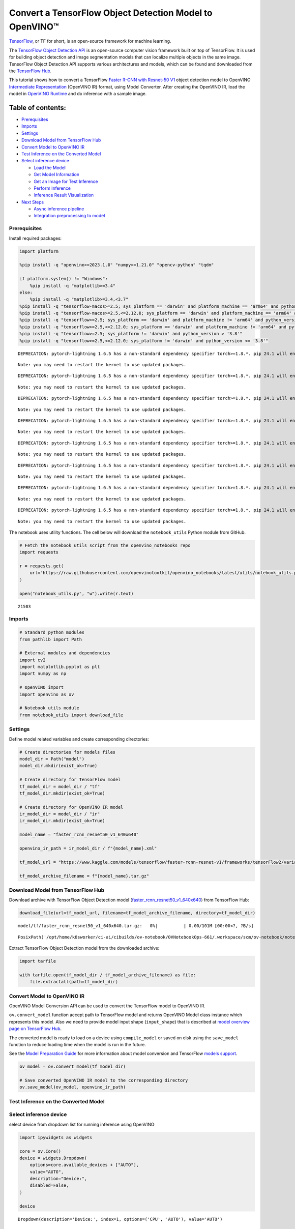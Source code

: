 Convert a TensorFlow Object Detection Model to OpenVINO™
========================================================

`TensorFlow <https://www.tensorflow.org/>`__, or TF for short, is an
open-source framework for machine learning.

The `TensorFlow Object Detection
API <https://github.com/tensorflow/models/tree/master/research/object_detection>`__
is an open-source computer vision framework built on top of TensorFlow.
It is used for building object detection and image segmentation models
that can localize multiple objects in the same image. TensorFlow Object
Detection API supports various architectures and models, which can be
found and downloaded from the `TensorFlow
Hub <https://tfhub.dev/tensorflow/collections/object_detection/1>`__.

This tutorial shows how to convert a TensorFlow `Faster R-CNN with
Resnet-50
V1 <https://tfhub.dev/tensorflow/faster_rcnn/resnet50_v1_640x640/1>`__
object detection model to OpenVINO `Intermediate
Representation <https://docs.openvino.ai/2024/documentation/openvino-ir-format/operation-sets.html>`__
(OpenVINO IR) format, using Model Converter. After creating the OpenVINO
IR, load the model in `OpenVINO
Runtime <https://docs.openvino.ai/2024/openvino-workflow/running-inference.html>`__
and do inference with a sample image.

Table of contents:
^^^^^^^^^^^^^^^^^^

-  `Prerequisites <#prerequisites>`__
-  `Imports <#imports>`__
-  `Settings <#settings>`__
-  `Download Model from TensorFlow
   Hub <#download-model-from-tensorflow-hub>`__
-  `Convert Model to OpenVINO IR <#convert-model-to-openvino-ir>`__
-  `Test Inference on the Converted
   Model <#test-inference-on-the-converted-model>`__
-  `Select inference device <#select-inference-device>`__

   -  `Load the Model <#load-the-model>`__
   -  `Get Model Information <#get-model-information>`__
   -  `Get an Image for Test
      Inference <#get-an-image-for-test-inference>`__
   -  `Perform Inference <#perform-inference>`__
   -  `Inference Result
      Visualization <#inference-result-visualization>`__

-  `Next Steps <#next-steps>`__

   -  `Async inference pipeline <#async-inference-pipeline>`__
   -  `Integration preprocessing to
      model <#integration-preprocessing-to-model>`__

Prerequisites
-------------



Install required packages:

.. code:: ipython3

    import platform
    
    %pip install -q "openvino>=2023.1.0" "numpy>=1.21.0" "opencv-python" "tqdm"
    
    if platform.system() != "Windows":
        %pip install -q "matplotlib>=3.4"
    else:
        %pip install -q "matplotlib>=3.4,<3.7"
    %pip install -q "tensorflow-macos>=2.5; sys_platform == 'darwin' and platform_machine == 'arm64' and python_version > '3.8'" # macOS M1 and M2
    %pip install -q "tensorflow-macos>=2.5,<=2.12.0; sys_platform == 'darwin' and platform_machine == 'arm64' and python_version <= '3.8'" # macOS M1 and M2
    %pip install -q "tensorflow>=2.5; sys_platform == 'darwin' and platform_machine != 'arm64' and python_version > '3.8'" # macOS x86
    %pip install -q "tensorflow>=2.5,<=2.12.0; sys_platform == 'darwin' and platform_machine != 'arm64' and python_version <= '3.8'" # macOS x86
    %pip install -q "tensorflow>=2.5; sys_platform != 'darwin' and python_version > '3.8'"
    %pip install -q "tensorflow>=2.5,<=2.12.0; sys_platform != 'darwin' and python_version <= '3.8'"


.. parsed-literal::

    DEPRECATION: pytorch-lightning 1.6.5 has a non-standard dependency specifier torch>=1.8.*. pip 24.1 will enforce this behaviour change. A possible replacement is to upgrade to a newer version of pytorch-lightning or contact the author to suggest that they release a version with a conforming dependency specifiers. Discussion can be found at https://github.com/pypa/pip/issues/12063
    

.. parsed-literal::

    Note: you may need to restart the kernel to use updated packages.


.. parsed-literal::

    DEPRECATION: pytorch-lightning 1.6.5 has a non-standard dependency specifier torch>=1.8.*. pip 24.1 will enforce this behaviour change. A possible replacement is to upgrade to a newer version of pytorch-lightning or contact the author to suggest that they release a version with a conforming dependency specifiers. Discussion can be found at https://github.com/pypa/pip/issues/12063
    

.. parsed-literal::

    Note: you may need to restart the kernel to use updated packages.


.. parsed-literal::

    DEPRECATION: pytorch-lightning 1.6.5 has a non-standard dependency specifier torch>=1.8.*. pip 24.1 will enforce this behaviour change. A possible replacement is to upgrade to a newer version of pytorch-lightning or contact the author to suggest that they release a version with a conforming dependency specifiers. Discussion can be found at https://github.com/pypa/pip/issues/12063
    

.. parsed-literal::

    Note: you may need to restart the kernel to use updated packages.


.. parsed-literal::

    DEPRECATION: pytorch-lightning 1.6.5 has a non-standard dependency specifier torch>=1.8.*. pip 24.1 will enforce this behaviour change. A possible replacement is to upgrade to a newer version of pytorch-lightning or contact the author to suggest that they release a version with a conforming dependency specifiers. Discussion can be found at https://github.com/pypa/pip/issues/12063
    

.. parsed-literal::

    Note: you may need to restart the kernel to use updated packages.


.. parsed-literal::

    DEPRECATION: pytorch-lightning 1.6.5 has a non-standard dependency specifier torch>=1.8.*. pip 24.1 will enforce this behaviour change. A possible replacement is to upgrade to a newer version of pytorch-lightning or contact the author to suggest that they release a version with a conforming dependency specifiers. Discussion can be found at https://github.com/pypa/pip/issues/12063
    

.. parsed-literal::

    Note: you may need to restart the kernel to use updated packages.


.. parsed-literal::

    DEPRECATION: pytorch-lightning 1.6.5 has a non-standard dependency specifier torch>=1.8.*. pip 24.1 will enforce this behaviour change. A possible replacement is to upgrade to a newer version of pytorch-lightning or contact the author to suggest that they release a version with a conforming dependency specifiers. Discussion can be found at https://github.com/pypa/pip/issues/12063
    

.. parsed-literal::

    Note: you may need to restart the kernel to use updated packages.


.. parsed-literal::

    DEPRECATION: pytorch-lightning 1.6.5 has a non-standard dependency specifier torch>=1.8.*. pip 24.1 will enforce this behaviour change. A possible replacement is to upgrade to a newer version of pytorch-lightning or contact the author to suggest that they release a version with a conforming dependency specifiers. Discussion can be found at https://github.com/pypa/pip/issues/12063
    

.. parsed-literal::

    Note: you may need to restart the kernel to use updated packages.


.. parsed-literal::

    DEPRECATION: pytorch-lightning 1.6.5 has a non-standard dependency specifier torch>=1.8.*. pip 24.1 will enforce this behaviour change. A possible replacement is to upgrade to a newer version of pytorch-lightning or contact the author to suggest that they release a version with a conforming dependency specifiers. Discussion can be found at https://github.com/pypa/pip/issues/12063
    

.. parsed-literal::

    Note: you may need to restart the kernel to use updated packages.


The notebook uses utility functions. The cell below will download the
``notebook_utils`` Python module from GitHub.

.. code:: ipython3

    # Fetch the notebook utils script from the openvino_notebooks repo
    import requests
    
    r = requests.get(
        url="https://raw.githubusercontent.com/openvinotoolkit/openvino_notebooks/latest/utils/notebook_utils.py",
    )
    
    open("notebook_utils.py", "w").write(r.text)




.. parsed-literal::

    21503



Imports
-------



.. code:: ipython3

    # Standard python modules
    from pathlib import Path
    
    # External modules and dependencies
    import cv2
    import matplotlib.pyplot as plt
    import numpy as np
    
    # OpenVINO import
    import openvino as ov
    
    # Notebook utils module
    from notebook_utils import download_file

Settings
--------



Define model related variables and create corresponding directories:

.. code:: ipython3

    # Create directories for models files
    model_dir = Path("model")
    model_dir.mkdir(exist_ok=True)
    
    # Create directory for TensorFlow model
    tf_model_dir = model_dir / "tf"
    tf_model_dir.mkdir(exist_ok=True)
    
    # Create directory for OpenVINO IR model
    ir_model_dir = model_dir / "ir"
    ir_model_dir.mkdir(exist_ok=True)
    
    model_name = "faster_rcnn_resnet50_v1_640x640"
    
    openvino_ir_path = ir_model_dir / f"{model_name}.xml"
    
    tf_model_url = "https://www.kaggle.com/models/tensorflow/faster-rcnn-resnet-v1/frameworks/tensorFlow2/variations/faster-rcnn-resnet50-v1-640x640/versions/1?tf-hub-format=compressed"
    
    tf_model_archive_filename = f"{model_name}.tar.gz"

Download Model from TensorFlow Hub
----------------------------------



Download archive with TensorFlow Object Detection model
(`faster_rcnn_resnet50_v1_640x640 <https://tfhub.dev/tensorflow/faster_rcnn/resnet50_v1_640x640/1>`__)
from TensorFlow Hub:

.. code:: ipython3

    download_file(url=tf_model_url, filename=tf_model_archive_filename, directory=tf_model_dir)



.. parsed-literal::

    model/tf/faster_rcnn_resnet50_v1_640x640.tar.gz:   0%|          | 0.00/101M [00:00<?, ?B/s]




.. parsed-literal::

    PosixPath('/opt/home/k8sworker/ci-ai/cibuilds/ov-notebook/OVNotebookOps-661/.workspace/scm/ov-notebook/notebooks/tensorflow-object-detection-to-openvino/model/tf/faster_rcnn_resnet50_v1_640x640.tar.gz')



Extract TensorFlow Object Detection model from the downloaded archive:

.. code:: ipython3

    import tarfile
    
    with tarfile.open(tf_model_dir / tf_model_archive_filename) as file:
        file.extractall(path=tf_model_dir)

Convert Model to OpenVINO IR
----------------------------



OpenVINO Model Conversion API can be used to convert the TensorFlow
model to OpenVINO IR.

``ov.convert_model`` function accept path to TensorFlow model and
returns OpenVINO Model class instance which represents this model. Also
we need to provide model input shape (``input_shape``) that is described
at `model overview page on TensorFlow
Hub <https://tfhub.dev/tensorflow/faster_rcnn/resnet50_v1_640x640/1>`__.

The converted model is ready to load on a device using ``compile_model``
or saved on disk using the ``save_model`` function to reduce loading
time when the model is run in the future.

See the `Model Preparation
Guide <https://docs.openvino.ai/2024/openvino-workflow/model-preparation.html>`__
for more information about model conversion and TensorFlow `models
support <https://docs.openvino.ai/2024/openvino-workflow/model-preparation/convert-model-tensorflow.html>`__.

.. code:: ipython3

    ov_model = ov.convert_model(tf_model_dir)
    
    # Save converted OpenVINO IR model to the corresponding directory
    ov.save_model(ov_model, openvino_ir_path)

Test Inference on the Converted Model
-------------------------------------



Select inference device
-----------------------



select device from dropdown list for running inference using OpenVINO

.. code:: ipython3

    import ipywidgets as widgets
    
    core = ov.Core()
    device = widgets.Dropdown(
        options=core.available_devices + ["AUTO"],
        value="AUTO",
        description="Device:",
        disabled=False,
    )
    
    device




.. parsed-literal::

    Dropdown(description='Device:', index=1, options=('CPU', 'AUTO'), value='AUTO')



Load the Model
~~~~~~~~~~~~~~



.. code:: ipython3

    core = ov.Core()
    openvino_ir_model = core.read_model(openvino_ir_path)
    compiled_model = core.compile_model(model=openvino_ir_model, device_name=device.value)

Get Model Information
~~~~~~~~~~~~~~~~~~~~~



Faster R-CNN with Resnet-50 V1 object detection model has one input - a
three-channel image of variable size. The input tensor shape is
``[1, height, width, 3]`` with values in ``[0, 255]``.

Model output dictionary contains several tensors:

-  ``num_detections`` - the number of detections in ``[N]`` format.
-  ``detection_boxes`` - bounding box coordinates for all ``N``
   detections in ``[ymin, xmin, ymax, xmax]`` format.
-  ``detection_classes`` - ``N`` detection class indexes size from the
   label file.
-  ``detection_scores`` - ``N`` detection scores (confidence) for each
   detected class.
-  ``raw_detection_boxes`` - decoded detection boxes without Non-Max
   suppression.
-  ``raw_detection_scores`` - class score logits for raw detection
   boxes.
-  ``detection_anchor_indices`` - the anchor indices of the detections
   after NMS.
-  ``detection_multiclass_scores`` - class score distribution (including
   background) for detection boxes in the image including background
   class.

In this tutorial we will mostly use ``detection_boxes``,
``detection_classes``, ``detection_scores`` tensors. It is important to
mention, that values of these tensors correspond to each other and are
ordered by the highest detection score: the first detection box
corresponds to the first detection class and to the first (and highest)
detection score.

See the `model overview page on TensorFlow
Hub <https://tfhub.dev/tensorflow/faster_rcnn/resnet50_v1_640x640/1>`__
for more information about model inputs, outputs and their formats.

.. code:: ipython3

    model_inputs = compiled_model.inputs
    model_input = compiled_model.input(0)
    model_outputs = compiled_model.outputs
    
    print("Model inputs count:", len(model_inputs))
    print("Model input:", model_input)
    
    print("Model outputs count:", len(model_outputs))
    print("Model outputs:")
    for output in model_outputs:
        print("  ", output)


.. parsed-literal::

    Model inputs count: 1
    Model input: <ConstOutput: names[input_tensor] shape[1,?,?,3] type: u8>
    Model outputs count: 8
    Model outputs:
       <ConstOutput: names[detection_anchor_indices] shape[1,?] type: f32>
       <ConstOutput: names[detection_boxes] shape[1,?,..8] type: f32>
       <ConstOutput: names[detection_classes] shape[1,?] type: f32>
       <ConstOutput: names[detection_multiclass_scores] shape[1,?,..182] type: f32>
       <ConstOutput: names[detection_scores] shape[1,?] type: f32>
       <ConstOutput: names[num_detections] shape[1] type: f32>
       <ConstOutput: names[raw_detection_boxes] shape[1,300,4] type: f32>
       <ConstOutput: names[raw_detection_scores] shape[1,300,91] type: f32>


Get an Image for Test Inference
~~~~~~~~~~~~~~~~~~~~~~~~~~~~~~~



Load and save an image:

.. code:: ipython3

    image_path = Path("./data/coco_bike.jpg")
    
    download_file(
        url="https://storage.openvinotoolkit.org/repositories/openvino_notebooks/data/data/image/coco_bike.jpg",
        filename=image_path.name,
        directory=image_path.parent,
    )


.. parsed-literal::

    'data/coco_bike.jpg' already exists.




.. parsed-literal::

    PosixPath('/opt/home/k8sworker/ci-ai/cibuilds/ov-notebook/OVNotebookOps-661/.workspace/scm/ov-notebook/notebooks/tensorflow-object-detection-to-openvino/data/coco_bike.jpg')



Read the image, resize and convert it to the input shape of the network:

.. code:: ipython3

    # Read the image
    image = cv2.imread(filename=str(image_path))
    
    # The network expects images in RGB format
    image = cv2.cvtColor(image, code=cv2.COLOR_BGR2RGB)
    
    # Resize the image to the network input shape
    resized_image = cv2.resize(src=image, dsize=(255, 255))
    
    # Transpose the image to the network input shape
    network_input_image = np.expand_dims(resized_image, 0)
    
    # Show the image
    plt.imshow(image)




.. parsed-literal::

    <matplotlib.image.AxesImage at 0x7f3ab6a2ee80>




.. image:: tensorflow-object-detection-to-openvino-with-output_files/tensorflow-object-detection-to-openvino-with-output_25_1.png


Perform Inference
~~~~~~~~~~~~~~~~~



.. code:: ipython3

    inference_result = compiled_model(network_input_image)

After model inference on the test image, object detection data can be
extracted from the result. For further model result visualization
``detection_boxes``, ``detection_classes`` and ``detection_scores``
outputs will be used.

.. code:: ipython3

    (
        _,
        detection_boxes,
        detection_classes,
        _,
        detection_scores,
        num_detections,
        _,
        _,
    ) = model_outputs
    
    image_detection_boxes = inference_result[detection_boxes]
    print("image_detection_boxes:", image_detection_boxes)
    
    image_detection_classes = inference_result[detection_classes]
    print("image_detection_classes:", image_detection_classes)
    
    image_detection_scores = inference_result[detection_scores]
    print("image_detection_scores:", image_detection_scores)
    
    image_num_detections = inference_result[num_detections]
    print("image_detections_num:", image_num_detections)
    
    # Alternatively, inference result data can be extracted by model output name with `.get()` method
    assert (inference_result[detection_boxes] == inference_result.get("detection_boxes")).all(), "extracted inference result data should be equal"


.. parsed-literal::

    image_detection_boxes: [[[0.16454576 0.54601336 0.8953865  0.85500604]
      [0.67189544 0.01240013 0.9843237  0.5308593 ]
      [0.4918859  0.0117609  0.98050654 0.8866383 ]
      ...
      [0.43604603 0.59332204 0.4692565  0.6341099 ]
      [0.46022677 0.59246916 0.48732638 0.61871874]
      [0.47092935 0.4351712  0.5583364  0.5072162 ]]]
    image_detection_classes: [[18.  2.  2.  3.  2.  8.  2.  2.  3.  2.  4.  4.  2.  4. 16.  1.  1.  2.
      27.  8. 62.  2.  2.  4.  4.  2. 18. 41.  4.  4.  2. 18.  2.  2.  4.  2.
      27.  2. 27.  2.  1.  2. 16.  1. 16.  2.  2.  2.  2. 16.  2.  2.  4.  2.
       1. 33.  4. 15.  3.  2.  2.  1.  2.  1.  4.  2.  3. 11.  4. 35.  4.  1.
      40.  2. 62.  2.  4.  4. 36.  1. 36. 36. 31. 77.  2.  1. 51.  1. 34.  3.
       2.  3. 90.  2.  1.  2.  1.  2.  1.  1.  2.  4. 18.  2.  3.  2. 31.  1.
       1.  2.  2. 33. 41. 41. 31.  3.  1. 36.  3. 15. 27. 27.  4.  4.  2. 37.
       3. 15.  1. 35. 27.  4. 36.  4. 88.  3.  2. 15.  2.  4.  2.  1.  3.  4.
      27.  4.  3. 16. 44.  1.  1. 23.  4.  1.  4.  3.  4. 15. 62. 36. 77.  3.
       1. 28. 27. 35.  2. 36. 75. 28. 27.  8.  3. 36.  4. 44.  2. 35.  4.  1.
       3.  1.  1. 35. 87.  1.  1.  1. 15. 84.  1.  1.  1.  3.  1. 35.  1.  1.
       1. 62. 15.  1. 15. 44.  1. 41.  1. 62.  4.  4.  3. 43. 16. 35. 15.  2.
       4. 34. 14.  3. 62. 33.  4. 41.  2. 35. 18.  3. 15.  1. 27.  4. 87.  2.
      19. 21.  1.  1. 27.  1.  3.  3.  2. 15. 38.  1.  1. 15. 27.  4.  4.  3.
      84. 38.  1. 15.  3. 20. 62. 58. 41. 20.  2.  4. 88. 62. 15. 31.  1. 31.
      14. 19.  4.  1.  2.  8. 18. 15.  4.  2.  2.  2. 31. 84. 15.  3. 28.  2.
      27. 18. 15.  1. 31. 28.  1. 41.  8.  1.  3. 20.]]
    image_detection_scores: [[0.981008   0.9406672  0.9318087  0.8773675  0.8406423  0.59000057
      0.5544938  0.5395715  0.4939019  0.48142588 0.4627259  0.4407012
      0.4011658  0.34708387 0.31795812 0.27489564 0.24746375 0.23632699
      0.23248124 0.2240141  0.21871349 0.20231551 0.19377194 0.14768386
      0.14555368 0.14337902 0.12709695 0.12582937 0.11867426 0.11002194
      0.10564959 0.0922567  0.08963199 0.0888719  0.08704563 0.08072611
      0.08002175 0.07911427 0.06661151 0.06338179 0.06100735 0.06005858
      0.05798701 0.05364129 0.05204971 0.05011016 0.04850911 0.04709023
      0.04469217 0.04128499 0.04075789 0.03989535 0.03523415 0.03272349
      0.03108067 0.02970151 0.02872295 0.02845928 0.02585636 0.02348836
      0.02330403 0.02148154 0.0213374  0.02086144 0.02035653 0.01959788
      0.01931941 0.01926653 0.01872193 0.01856227 0.01853303 0.01838784
      0.0181897  0.01780703 0.017271   0.01663653 0.01586576 0.01579067
      0.01573383 0.01528259 0.01502851 0.01451424 0.01439989 0.0142894
      0.01419323 0.01380469 0.01360497 0.01299106 0.01249145 0.01198861
      0.01148866 0.01145843 0.0114446  0.01139614 0.0111394  0.01108592
      0.01089339 0.01082359 0.01051234 0.01027329 0.01006839 0.0097945
      0.0097324  0.00960594 0.00957183 0.00953107 0.00949827 0.00942658
      0.00942553 0.0093122  0.00907309 0.00887799 0.0088445  0.00881257
      0.00864545 0.00854312 0.00849879 0.00849659 0.00846911 0.00820138
      0.00816589 0.00791355 0.00790155 0.00769932 0.00768909 0.00766407
      0.00766063 0.00764461 0.00745569 0.00721991 0.00706666 0.00700593
      0.00678841 0.00648049 0.00646962 0.00638172 0.00635816 0.00625101
      0.0062297  0.00599664 0.00591933 0.00585052 0.0057801  0.00576511
      0.00572357 0.00560453 0.00558353 0.00556504 0.00553866 0.00548296
      0.00547356 0.00543473 0.00543379 0.00540833 0.00537916 0.00535765
      0.00523385 0.00518937 0.00505316 0.00505005 0.00492084 0.00482558
      0.00471782 0.00470318 0.00464702 0.00461124 0.00458301 0.00457273
      0.00455803 0.00454314 0.00454089 0.00441312 0.00437611 0.0042632
      0.00420743 0.00415999 0.00409998 0.00409558 0.00407969 0.00405196
      0.00404087 0.00399854 0.0039951  0.00393439 0.00390283 0.00387302
      0.0038489  0.00382759 0.0038003  0.00379529 0.00376794 0.00374193
      0.00371189 0.0036963  0.00366447 0.00358808 0.00351783 0.0035044
      0.00344527 0.00343266 0.00342917 0.00338231 0.00332238 0.00330844
      0.00329753 0.00327268 0.00315135 0.00310979 0.0030898  0.00308362
      0.00305496 0.00304868 0.00304045 0.0030366  0.00302583 0.00301238
      0.00298852 0.00291268 0.00290265 0.00289242 0.00287723 0.00286562
      0.00282571 0.00282504 0.00275257 0.00274531 0.00272039 0.00268618
      0.00261918 0.00260795 0.00256593 0.00254094 0.00252855 0.00250768
      0.00249794 0.00249551 0.00248254 0.0024791  0.00246619 0.00241695
      0.00240167 0.00236033 0.00235902 0.00234437 0.00234337 0.00233791
      0.00233533 0.00230773 0.00230558 0.00229113 0.00228889 0.0022631
      0.00225215 0.00224185 0.00222553 0.00219966 0.00219676 0.00217864
      0.00217775 0.00215921 0.00215411 0.00214996 0.00212955 0.00211928
      0.0021005  0.00205065 0.0020487  0.00203887 0.00203538 0.00203026
      0.00201357 0.00199935 0.00199386 0.00197949 0.00197287 0.00195501
      0.00194847 0.00192128 0.0018995  0.00187285 0.00185189 0.0018299
      0.00179158 0.00177908 0.00176327 0.00176319 0.00175033 0.00173788
      0.00172983 0.00172819 0.00168272 0.0016768  0.00167542 0.00167398
      0.0016395  0.00163637 0.00163319 0.00162886 0.00162823 0.00162028]]
    image_detections_num: [300.]


Inference Result Visualization
~~~~~~~~~~~~~~~~~~~~~~~~~~~~~~



Define utility functions to visualize the inference results

.. code:: ipython3

    import random
    from typing import Optional
    
    
    def add_detection_box(box: np.ndarray, image: np.ndarray, label: Optional[str] = None) -> np.ndarray:
        """
        Helper function for adding single bounding box to the image
    
        Parameters
        ----------
        box : np.ndarray
            Bounding box coordinates in format [ymin, xmin, ymax, xmax]
        image : np.ndarray
            The image to which detection box is added
        label : str, optional
            Detection box label string, if not provided will not be added to result image (default is None)
    
        Returns
        -------
        np.ndarray
            NumPy array including both image and detection box
    
        """
        ymin, xmin, ymax, xmax = box
        point1, point2 = (int(xmin), int(ymin)), (int(xmax), int(ymax))
        box_color = [random.randint(0, 255) for _ in range(3)]
        line_thickness = round(0.002 * (image.shape[0] + image.shape[1]) / 2) + 1
    
        cv2.rectangle(
            img=image,
            pt1=point1,
            pt2=point2,
            color=box_color,
            thickness=line_thickness,
            lineType=cv2.LINE_AA,
        )
    
        if label:
            font_thickness = max(line_thickness - 1, 1)
            font_face = 0
            font_scale = line_thickness / 3
            font_color = (255, 255, 255)
            text_size = cv2.getTextSize(
                text=label,
                fontFace=font_face,
                fontScale=font_scale,
                thickness=font_thickness,
            )[0]
            # Calculate rectangle coordinates
            rectangle_point1 = point1
            rectangle_point2 = (point1[0] + text_size[0], point1[1] - text_size[1] - 3)
            # Add filled rectangle
            cv2.rectangle(
                img=image,
                pt1=rectangle_point1,
                pt2=rectangle_point2,
                color=box_color,
                thickness=-1,
                lineType=cv2.LINE_AA,
            )
            # Calculate text position
            text_position = point1[0], point1[1] - 3
            # Add text with label to filled rectangle
            cv2.putText(
                img=image,
                text=label,
                org=text_position,
                fontFace=font_face,
                fontScale=font_scale,
                color=font_color,
                thickness=font_thickness,
                lineType=cv2.LINE_AA,
            )
        return image

.. code:: ipython3

    from typing import Dict
    
    from openvino.runtime.utils.data_helpers import OVDict
    
    
    def visualize_inference_result(
        inference_result: OVDict,
        image: np.ndarray,
        labels_map: Dict,
        detections_limit: Optional[int] = None,
    ):
        """
        Helper function for visualizing inference result on the image
    
        Parameters
        ----------
        inference_result : OVDict
            Result of the compiled model inference on the test image
        image : np.ndarray
            Original image to use for visualization
        labels_map : Dict
            Dictionary with mappings of detection classes numbers and its names
        detections_limit : int, optional
            Number of detections to show on the image, if not provided all detections will be shown (default is None)
        """
        detection_boxes: np.ndarray = inference_result.get("detection_boxes")
        detection_classes: np.ndarray = inference_result.get("detection_classes")
        detection_scores: np.ndarray = inference_result.get("detection_scores")
        num_detections: np.ndarray = inference_result.get("num_detections")
    
        detections_limit = int(min(detections_limit, num_detections[0]) if detections_limit is not None else num_detections[0])
    
        # Normalize detection boxes coordinates to original image size
        original_image_height, original_image_width, _ = image.shape
        normalized_detection_boxex = detection_boxes[::] * [
            original_image_height,
            original_image_width,
            original_image_height,
            original_image_width,
        ]
    
        image_with_detection_boxex = np.copy(image)
    
        for i in range(detections_limit):
            detected_class_name = labels_map[int(detection_classes[0, i])]
            score = detection_scores[0, i]
            label = f"{detected_class_name} {score:.2f}"
            add_detection_box(
                box=normalized_detection_boxex[0, i],
                image=image_with_detection_boxex,
                label=label,
            )
    
        plt.imshow(image_with_detection_boxex)

TensorFlow Object Detection model
(`faster_rcnn_resnet50_v1_640x640 <https://tfhub.dev/tensorflow/faster_rcnn/resnet50_v1_640x640/1>`__)
used in this notebook was trained on `COCO
2017 <https://cocodataset.org/>`__ dataset with 91 classes. For better
visualization experience we can use COCO dataset labels with human
readable class names instead of class numbers or indexes.

We can download COCO dataset classes labels from `Open Model
Zoo <https://github.com/openvinotoolkit/open_model_zoo/>`__:

.. code:: ipython3

    coco_labels_file_path = Path("./data/coco_91cl.txt")
    
    download_file(
        url="https://raw.githubusercontent.com/openvinotoolkit/open_model_zoo/master/data/dataset_classes/coco_91cl.txt",
        filename=coco_labels_file_path.name,
        directory=coco_labels_file_path.parent,
    )



.. parsed-literal::

    data/coco_91cl.txt:   0%|          | 0.00/421 [00:00<?, ?B/s]




.. parsed-literal::

    PosixPath('/opt/home/k8sworker/ci-ai/cibuilds/ov-notebook/OVNotebookOps-661/.workspace/scm/ov-notebook/notebooks/tensorflow-object-detection-to-openvino/data/coco_91cl.txt')



Then we need to create dictionary ``coco_labels_map`` with mappings
between detection classes numbers and its names from the downloaded
file:

.. code:: ipython3

    with open(coco_labels_file_path, "r") as file:
        coco_labels = file.read().strip().split("\n")
        coco_labels_map = dict(enumerate(coco_labels, 1))
    
    print(coco_labels_map)


.. parsed-literal::

    {1: 'person', 2: 'bicycle', 3: 'car', 4: 'motorcycle', 5: 'airplan', 6: 'bus', 7: 'train', 8: 'truck', 9: 'boat', 10: 'traffic light', 11: 'fire hydrant', 12: 'street sign', 13: 'stop sign', 14: 'parking meter', 15: 'bench', 16: 'bird', 17: 'cat', 18: 'dog', 19: 'horse', 20: 'sheep', 21: 'cow', 22: 'elephant', 23: 'bear', 24: 'zebra', 25: 'giraffe', 26: 'hat', 27: 'backpack', 28: 'umbrella', 29: 'shoe', 30: 'eye glasses', 31: 'handbag', 32: 'tie', 33: 'suitcase', 34: 'frisbee', 35: 'skis', 36: 'snowboard', 37: 'sports ball', 38: 'kite', 39: 'baseball bat', 40: 'baseball glove', 41: 'skateboard', 42: 'surfboard', 43: 'tennis racket', 44: 'bottle', 45: 'plate', 46: 'wine glass', 47: 'cup', 48: 'fork', 49: 'knife', 50: 'spoon', 51: 'bowl', 52: 'banana', 53: 'apple', 54: 'sandwich', 55: 'orange', 56: 'broccoli', 57: 'carrot', 58: 'hot dog', 59: 'pizza', 60: 'donut', 61: 'cake', 62: 'chair', 63: 'couch', 64: 'potted plant', 65: 'bed', 66: 'mirror', 67: 'dining table', 68: 'window', 69: 'desk', 70: 'toilet', 71: 'door', 72: 'tv', 73: 'laptop', 74: 'mouse', 75: 'remote', 76: 'keyboard', 77: 'cell phone', 78: 'microwave', 79: 'oven', 80: 'toaster', 81: 'sink', 82: 'refrigerator', 83: 'blender', 84: 'book', 85: 'clock', 86: 'vase', 87: 'scissors', 88: 'teddy bear', 89: 'hair drier', 90: 'toothbrush', 91: 'hair brush'}


Finally, we are ready to visualize model inference results on the
original test image:

.. code:: ipython3

    visualize_inference_result(
        inference_result=inference_result,
        image=image,
        labels_map=coco_labels_map,
        detections_limit=5,
    )



.. image:: tensorflow-object-detection-to-openvino-with-output_files/tensorflow-object-detection-to-openvino-with-output_38_0.png


Next Steps
----------



This section contains suggestions on how to additionally improve the
performance of your application using OpenVINO.

Async inference pipeline
~~~~~~~~~~~~~~~~~~~~~~~~

 The key advantage of the Async
API is that when a device is busy with inference, the application can
perform other tasks in parallel (for example, populating inputs or
scheduling other requests) rather than wait for the current inference to
complete first. To understand how to perform async inference using
openvino, refer to the `Async API
tutorial <async-api-with-output.html>`__.

Integration preprocessing to model
~~~~~~~~~~~~~~~~~~~~~~~~~~~~~~~~~~



Preprocessing API enables making preprocessing a part of the model
reducing application code and dependency on additional image processing
libraries. The main advantage of Preprocessing API is that preprocessing
steps will be integrated into the execution graph and will be performed
on a selected device (CPU/GPU etc.) rather than always being executed on
CPU as part of an application. This will improve selected device
utilization.

For more information, refer to the `Optimize Preprocessing
tutorial <optimize-preprocessing-with-output.html>`__ and
to the overview of `Preprocessing
API <https://docs.openvino.ai/2024/openvino-workflow/running-inference/optimize-inference/optimize-preprocessing/preprocessing-api-details.html>`__.
